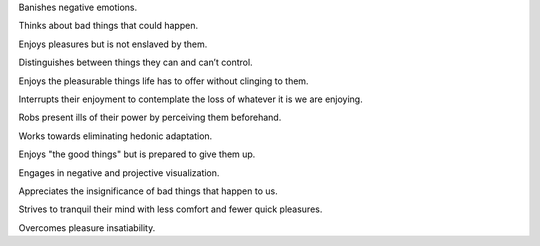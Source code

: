 .. title: A stoic
.. slug: a-stoic
.. date: 2020-07-14 07:37:32 UTC+02:00
.. category: blog
.. status: draft

Banishes negative emotions.

Thinks about bad things that could happen.

Enjoys pleasures but is not enslaved by them.

Distinguishes between things they can and can’t control.

Enjoys the pleasurable things life has to offer without clinging to them.

Interrupts their enjoyment to contemplate the loss of whatever it is we are enjoying.

Robs present ills of their power by perceiving them beforehand.

Works towards eliminating hedonic adaptation.

Enjoys "the good things" but is prepared to give them up.

Engages in negative and projective visualization.

Appreciates the insignificance of bad things that happen to us.

Strives to tranquil their mind with less comfort and fewer quick pleasures.

Overcomes pleasure insatiability.
